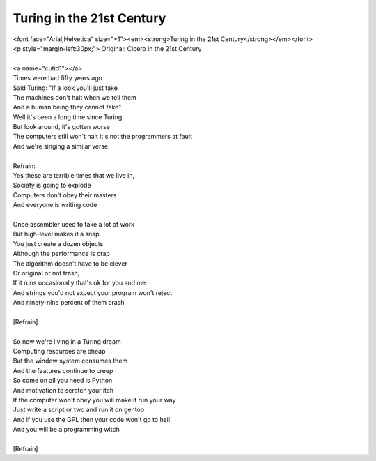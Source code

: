 Turing in the 21st Century
--------------------------

| <font face="Arial,Helvetica" size="+1"><em><strong>Turing in the 21st Century</strong></em></font>
| <p style="margin-left:30px;"> Original: Cicero in the 21st Century
| 
| <a name="cutid1"></a>
| Times were bad fifty years ago
| Said Turing: "if a look you'll just take
| The machines don't halt when we tell them
| And a human being they cannot fake"
| Well it's been a long time since Turing
| But look around, it's gotten worse
| The computers still won't halt it's not the programmers at fault
| And we're singing a similar verse:
| 
| Refrain:
| Yes these are terrible times that we live in,
| Society is going to explode
| Computers don't obey their masters
| And everyone is writing code
| 
| Once assembler used to take a lot of work
| But high-level makes it a snap
| You just create a dozen objects
| Although the performance is crap
| The algorithm doesn't have to be clever
| Or original or not trash;
| If it runs occasionally that's ok for you and me
| And strings you'd not expect your program won't reject
| And ninety-nine percent of them crash
| 
| [Refrain]
| 
| So now we're living in a Turing dream
| Computing resources are cheap
| But the window system consumes them
| And the features continue to creep
| So come on all you need is Python
| And motivation to scratch your itch
| If the computer won't obey you will make it run your way
| Just write a script or two and run it on gentoo
| And if you use the GPL then your code won't go to hell
| And you will be a programming witch
| 
| [Refrain]
